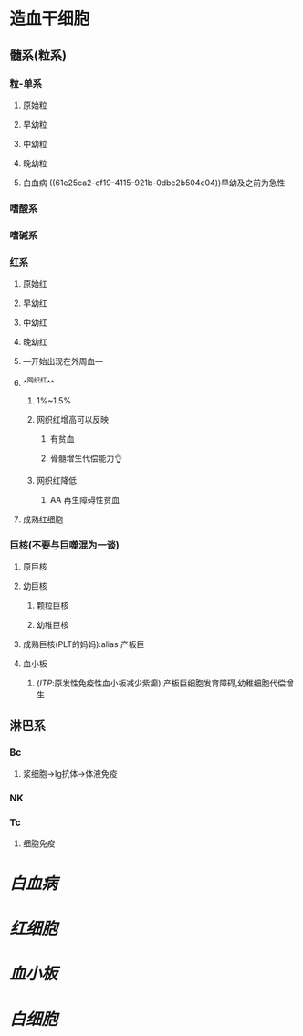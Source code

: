 * 造血干细胞
** 髓系(粒系)
*** 粒-单系
**** 原始粒 
:PROPERTIES:
:id: 61e25c3b-69de-477d-ab75-7a1e8d13a1b8
:END:
**** 早幼粒
:PROPERTIES:
:id: 61e25e21-afb0-4095-a46f-100890d401e8
:END:
**** 中幼粒
**** 晚幼粒
**** 白血病 ((61e25ca2-cf19-4115-921b-0dbc2b504e04))早幼及之前为急性
*** 嗜酸系
*** 嗜碱系
*** 红系
:PROPERTIES:
:id: 61e25bb0-fc2c-4010-b231-5c81c3caaad4
:END:
**** 原始红
**** 早幼红
**** 中幼红
**** 晚幼红
**** ---开始出现在外周血---
**** ^^网织红^^
***** 1%~1.5%
***** 网织红增高可以反映
****** 有贫血
****** 骨髓增生代偿能力👌
***** 网织红降低
****** AA 再生障碍性贫血
**** 成熟红细胞
*** 巨核(不要与巨噬混为一谈)
:PROPERTIES:
:id: 61e25ba6-14dc-452c-945b-df485ae6ac01
:END:
**** 原巨核
**** 幼巨核
***** 颗粒巨核
***** 幼稚巨核
**** 成熟巨核(PLT的妈妈):alias 产板巨
**** 血小板
***** ([[ITP]]:原发性免疫性血小板减少紫癫):产板巨细胞发育障碍,幼稚细胞代偿增生
** 淋巴系
*** Bc
**** 浆细胞→Ig抗体→体液免疫
*** NK
*** Tc
**** 细胞免疫
* [[白血病]]
* [[红细胞]]
* [[血小板]]
* [[白细胞]]